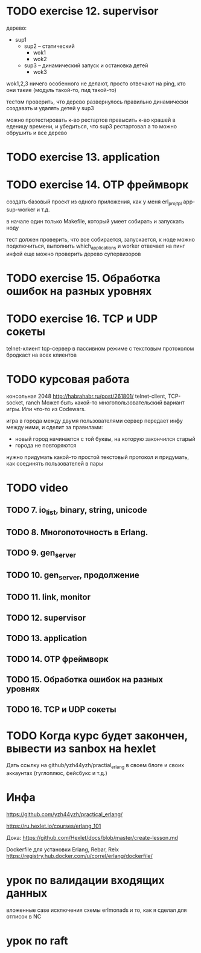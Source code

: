 * TODO exercise 12. supervisor
дерево:
- sup1
  - sup2 -- статический
    - wok1
    - wok2
  - sup3 -- динамический запуск и остановка детей
    - wok3

wok1,2,3 ничего особенного не делают, просто отвечают на ping, кто они такие
(модуль такой-то, пид такой-то)

тестом проверить, что дерево развернулось правильно
динамически создавать и удалять детей у sup3

можно протестировать к-во рестартов
превысить к-во крашей в еденицу времени, и убедиться, что sup3 рестартовал
а то можно обрушить и все дерево



* TODO exercise 13. application



* TODO exercise 14. OTP фреймворк
создать базовый проект из одного приложения, как у меня erl_proj_tpl
app-sup-worker и т.д.

в начале один только Makefile, который умеет собирать и запускать ноду

тест должен проверить, что все собирается, запускается,
к ноде можно подключиться, выполнить which_applications
и worker отвечает на пинг инфой
еще можно проверить дерево супервизоров




* TODO exercise 15. Обработка ошибок на разных уровнях


* TODO exercise 16. TCP и UDP сокеты
  telnet-клиент
  tcp-сервер в пассивном режиме с текстовым протоколом
  бродкаст на всех клиентов


* TODO курсовая работа
  консольная 2048 http://habrahabr.ru/post/261801/
  telnet-client, TCP-socket, ranch
  Может быть какой-то многопользовательский вариант игры.
  Или что-то из Codewars.

  игра в города между двумя пользователями
  сервер передает инфу между ними, и сделит за правилами:
  - новый город начинается с той буквы, на которую закончился старый
  - города не повторяются
  нужно придумать какой-то простой текстовый протокол
  и придумать, как соединять пользователей в пары


* TODO video

** TODO 7. io_list, binary, string, unicode

** TODO 8. Многопоточность в Erlang.

** TODO 9. gen_server

** TODO 10. gen_server, продолжение

** TODO 11. link, monitor

** TODO 12. supervisor

** TODO 13. application

** TODO 14. OTP фреймворк

** TODO 15. Обработка ошибок на разных уровнях

** TODO 16. TCP и UDP сокеты


* TODO Когда курс будет закончен, вывести из sanbox на hexlet
  Дать ссылку на github/yzh44yzh/practial_erlang в своем блоге и своих аккаунтах (гуглоплюс, фейсбукс и т.д.)


* Инфа

https://github.com/yzh44yzh/practical_erlang/

https://ru.hexlet.io/courses/erlang_101

Дока:
https://github.com/Hexlet/docs/blob/master/create-lesson.md

Dockerfile для установки Erlang, Rebar, Relx
https://registry.hub.docker.com/u/correl/erlang/dockerfile/


* урок по валидации входящих данных
вложенные case
исключения
схемы
erlmonads
и то, как я сделал для отписок в NC

* урок по raft
